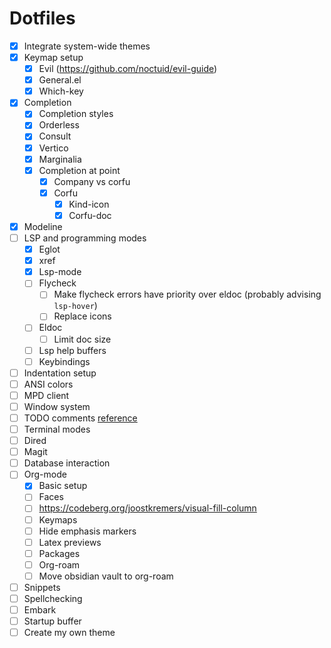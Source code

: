 * Dotfiles
  - [X] Integrate system-wide themes
  - [X] Keymap setup
    - [X] Evil (https://github.com/noctuid/evil-guide)
    - [X] General.el
    - [X] Which-key
  - [X] Completion
    - [X] Completion styles
    - [X] Orderless
    - [X] Consult
    - [X] Vertico
    - [X] Marginalia
    - [X] Completion at point
      - [X] Company vs corfu
      - [X] Corfu
        - [X] Kind-icon
        - [X] Corfu-doc
  - [X] Modeline
  - [-] LSP and programming modes
    - [X] Eglot
    - [X] xref
    - [X] Lsp-mode
    - [ ] Flycheck
      - [ ] Make flycheck errors have priority over eldoc (probably advising =lsp-hover=)
      - [ ] Replace icons
    - [ ] Eldoc
      - [ ] Limit doc size
    - [ ] Lsp help buffers
    - [ ] Keybindings
  - [ ] Indentation setup
  - [ ] ANSI colors
  - [ ] MPD client
  - [ ] Window system
  - [ ] TODO comments [[https://github.com/jsmestad/doom-todo-ivy/blob/master/doom-todo-ivy.el][reference]]
  - [ ] Terminal modes
  - [ ] Dired
  - [ ] Magit
  - [ ] Database interaction
  - [ ] Org-mode
    - [X] Basic setup
    - [ ] Faces
    - [ ] https://codeberg.org/joostkremers/visual-fill-column
    - [ ] Keymaps
    - [ ] Hide emphasis markers
    - [ ] Latex previews
    - [ ] Packages
    - [ ] Org-roam
    - [ ] Move obsidian vault to org-roam
  - [ ] Snippets
  - [ ] Spellchecking
  - [ ] Embark
  - [ ] Startup buffer
  - [ ] Create my own theme
